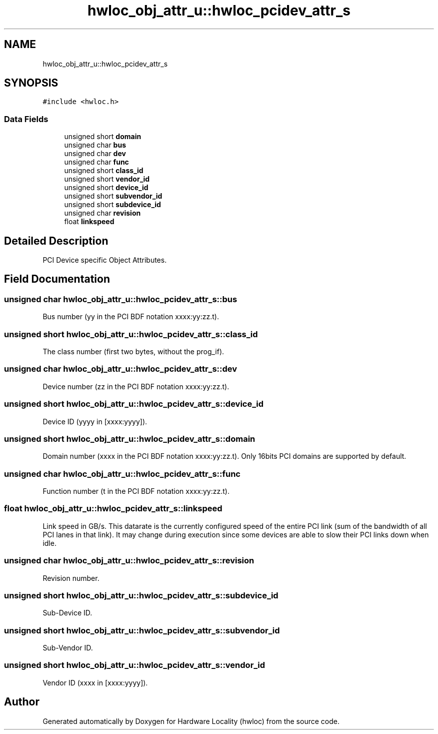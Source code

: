 .TH "hwloc_obj_attr_u::hwloc_pcidev_attr_s" 3 "Version 2.11.0" "Hardware Locality (hwloc)" \" -*- nroff -*-
.ad l
.nh
.SH NAME
hwloc_obj_attr_u::hwloc_pcidev_attr_s
.SH SYNOPSIS
.br
.PP
.PP
\fC#include <hwloc\&.h>\fP
.SS "Data Fields"

.in +1c
.ti -1c
.RI "unsigned short \fBdomain\fP"
.br
.ti -1c
.RI "unsigned char \fBbus\fP"
.br
.ti -1c
.RI "unsigned char \fBdev\fP"
.br
.ti -1c
.RI "unsigned char \fBfunc\fP"
.br
.ti -1c
.RI "unsigned short \fBclass_id\fP"
.br
.ti -1c
.RI "unsigned short \fBvendor_id\fP"
.br
.ti -1c
.RI "unsigned short \fBdevice_id\fP"
.br
.ti -1c
.RI "unsigned short \fBsubvendor_id\fP"
.br
.ti -1c
.RI "unsigned short \fBsubdevice_id\fP"
.br
.ti -1c
.RI "unsigned char \fBrevision\fP"
.br
.ti -1c
.RI "float \fBlinkspeed\fP"
.br
.in -1c
.SH "Detailed Description"
.PP 
PCI Device specific Object Attributes\&. 
.SH "Field Documentation"
.PP 
.SS "unsigned char hwloc_obj_attr_u::hwloc_pcidev_attr_s::bus"

.PP
Bus number (yy in the PCI BDF notation xxxx:yy:zz\&.t)\&. 
.SS "unsigned short hwloc_obj_attr_u::hwloc_pcidev_attr_s::class_id"

.PP
The class number (first two bytes, without the prog_if)\&. 
.SS "unsigned char hwloc_obj_attr_u::hwloc_pcidev_attr_s::dev"

.PP
Device number (zz in the PCI BDF notation xxxx:yy:zz\&.t)\&. 
.SS "unsigned short hwloc_obj_attr_u::hwloc_pcidev_attr_s::device_id"

.PP
Device ID (yyyy in [xxxx:yyyy])\&. 
.SS "unsigned short hwloc_obj_attr_u::hwloc_pcidev_attr_s::domain"

.PP
Domain number (xxxx in the PCI BDF notation xxxx:yy:zz\&.t)\&. Only 16bits PCI domains are supported by default\&. 
.SS "unsigned char hwloc_obj_attr_u::hwloc_pcidev_attr_s::func"

.PP
Function number (t in the PCI BDF notation xxxx:yy:zz\&.t)\&. 
.SS "float hwloc_obj_attr_u::hwloc_pcidev_attr_s::linkspeed"

.PP
Link speed in GB/s\&. This datarate is the currently configured speed of the entire PCI link (sum of the bandwidth of all PCI lanes in that link)\&. It may change during execution since some devices are able to slow their PCI links down when idle\&. 
.SS "unsigned char hwloc_obj_attr_u::hwloc_pcidev_attr_s::revision"

.PP
Revision number\&. 
.SS "unsigned short hwloc_obj_attr_u::hwloc_pcidev_attr_s::subdevice_id"

.PP
Sub-Device ID\&. 
.SS "unsigned short hwloc_obj_attr_u::hwloc_pcidev_attr_s::subvendor_id"

.PP
Sub-Vendor ID\&. 
.SS "unsigned short hwloc_obj_attr_u::hwloc_pcidev_attr_s::vendor_id"

.PP
Vendor ID (xxxx in [xxxx:yyyy])\&. 

.SH "Author"
.PP 
Generated automatically by Doxygen for Hardware Locality (hwloc) from the source code\&.
